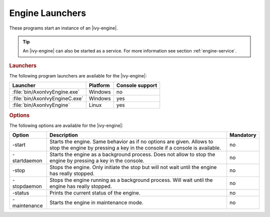 .. _axonivy-engine:

Engine Launchers
================

These programs start an instance of an |ivy-engine|.

.. tip::
    An |ivy-engine| can also be started as a service. For more information
    see section :ref:`engine-service`.


.. rubric:: Launchers

The following program launchers are available for the |ivy-engine|:

+---------------------------------+----------+-----------------+
| Launcher                        | Platform | Console support |
+=================================+==========+=================+
| :file:`bin/AxonIvyEngine.exe`   | Windows  | no              |
+---------------------------------+----------+-----------------+
| :file:`bin/AxonIvyEngineC.exe`  | Windows  | yes             |
+---------------------------------+----------+-----------------+
| :file:`bin/AxonIvyEngine`       | Linux    | yes             |
+---------------------------------+----------+-----------------+


.. rubric:: Options

The following options are available for the |ivy-engine|:

+--------------+-----------------------------------------------------------------------------------------------------------------------------------------------------+-----------+
| Option       | Description                                                                                                                                         | Mandatory |
+==============+=====================================================================================================================================================+===========+
| -start       | Starts the engine. Same behavior as if no options are given. Allows to stop the engine by pressing a key in the console if a console is available.  | no        |
+--------------+-----------------------------------------------------------------------------------------------------------------------------------------------------+-----------+
| -startdaemon | Starts the engine as a background process. Does not allow to stop the engine by pressing a key in the console.                                      | no        |
+--------------+-----------------------------------------------------------------------------------------------------------------------------------------------------+-----------+
| -stop        | Stops the engine. Only initiate the stop but will not wait until the engine has really stopped.                                                     | no        |
+--------------+-----------------------------------------------------------------------------------------------------------------------------------------------------+-----------+
| -stopdaemon  | Stops the engine running as a background process. Will wait until the engine has really stopped.                                                    | no        |
+--------------+-----------------------------------------------------------------------------------------------------------------------------------------------------+-----------+
| -status      | Prints the current status of the engine.                                                                                                            | no        |
+--------------+-----------------------------------------------------------------------------------------------------------------------------------------------------+-----------+
| -maintenance | Starts the engine in maintenance mode.                                                                                                              | no        |
+--------------+-----------------------------------------------------------------------------------------------------------------------------------------------------+-----------+
